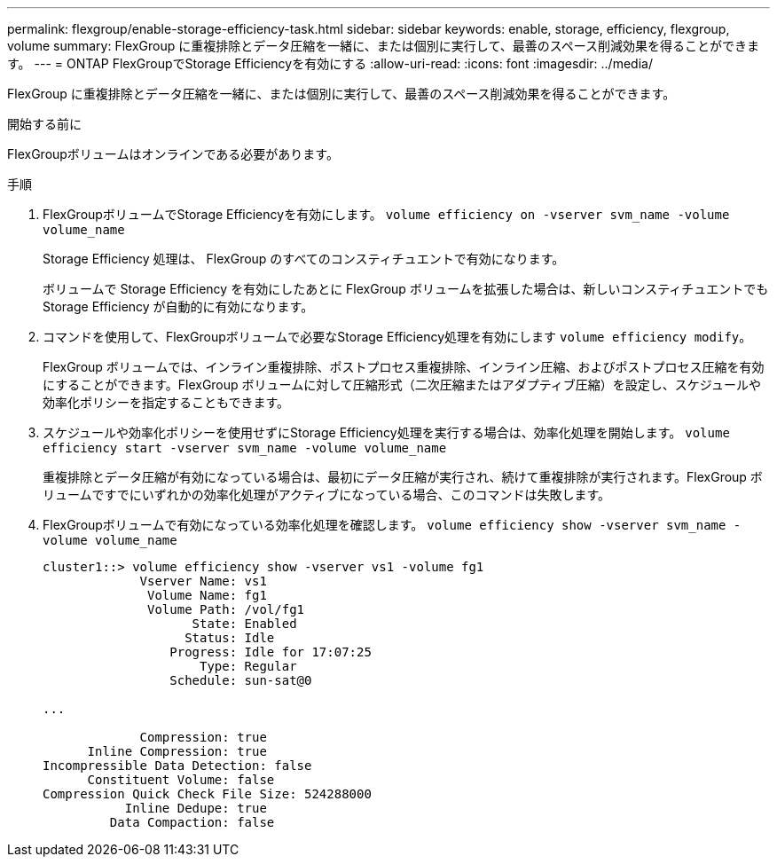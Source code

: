---
permalink: flexgroup/enable-storage-efficiency-task.html 
sidebar: sidebar 
keywords: enable, storage, efficiency, flexgroup, volume 
summary: FlexGroup に重複排除とデータ圧縮を一緒に、または個別に実行して、最善のスペース削減効果を得ることができます。 
---
= ONTAP FlexGroupでStorage Efficiencyを有効にする
:allow-uri-read: 
:icons: font
:imagesdir: ../media/


[role="lead"]
FlexGroup に重複排除とデータ圧縮を一緒に、または個別に実行して、最善のスペース削減効果を得ることができます。

.開始する前に
FlexGroupボリュームはオンラインである必要があります。

.手順
. FlexGroupボリュームでStorage Efficiencyを有効にします。 `volume efficiency on -vserver svm_name -volume volume_name`
+
Storage Efficiency 処理は、 FlexGroup のすべてのコンスティチュエントで有効になります。

+
ボリュームで Storage Efficiency を有効にしたあとに FlexGroup ボリュームを拡張した場合は、新しいコンスティチュエントでも Storage Efficiency が自動的に有効になります。

. コマンドを使用して、FlexGroupボリュームで必要なStorage Efficiency処理を有効にします `volume efficiency modify`。
+
FlexGroup ボリュームでは、インライン重複排除、ポストプロセス重複排除、インライン圧縮、およびポストプロセス圧縮を有効にすることができます。FlexGroup ボリュームに対して圧縮形式（二次圧縮またはアダプティブ圧縮）を設定し、スケジュールや効率化ポリシーを指定することもできます。

. スケジュールや効率化ポリシーを使用せずにStorage Efficiency処理を実行する場合は、効率化処理を開始します。 `volume efficiency start -vserver svm_name -volume volume_name`
+
重複排除とデータ圧縮が有効になっている場合は、最初にデータ圧縮が実行され、続けて重複排除が実行されます。FlexGroup ボリュームですでにいずれかの効率化処理がアクティブになっている場合、このコマンドは失敗します。

. FlexGroupボリュームで有効になっている効率化処理を確認します。 `volume efficiency show -vserver svm_name -volume volume_name`
+
[listing]
----
cluster1::> volume efficiency show -vserver vs1 -volume fg1
             Vserver Name: vs1
              Volume Name: fg1
              Volume Path: /vol/fg1
                    State: Enabled
                   Status: Idle
                 Progress: Idle for 17:07:25
                     Type: Regular
                 Schedule: sun-sat@0

...

             Compression: true
      Inline Compression: true
Incompressible Data Detection: false
      Constituent Volume: false
Compression Quick Check File Size: 524288000
           Inline Dedupe: true
         Data Compaction: false
----

